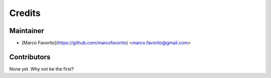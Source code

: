 =======
Credits
=======

Maintainer
----------

* [Marco Favorito](https://github.com/marcofavorito) <marco.favorito@gmail.com>

Contributors
------------

None yet. Why not be the first?
